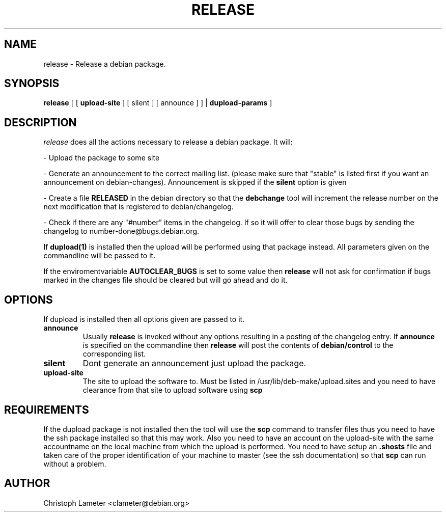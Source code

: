 .TH RELEASE 1L "Debian Utilities" "DEBIAN" \" -*- nroff -*-
.SH NAME
release \- Release a debian package.
.SH SYNOPSIS
\fBrelease\fP [ [ \fBupload-site\fP ] [ silent ] [ announce ] ] | \fBdupload-params\fP ]
.br
.SH DESCRIPTION
.I release
does all the actions necessary to release a debian package. It will:
.PP
- Upload the package to some site
.PP
- Generate an announcement to the correct mailing list. (please make sure
that "stable" is listed first if you want an announcement on
debian-changes). Announcement is skipped if the
.B silent
option is given
.PP
- Create a file \fBRELEASED\fP in the debian directory so that the
\fBdebchange\fP tool will increment the release number on the next
modification that is registered to debian/changelog.
.PP
- Check if there are any "#number" items in the changelog. If so it will
offer to clear those bugs by sending the changelog to
number-done@bugs.debian.org.
.PP
If
.B dupload(1)
is installed then the upload will be performed using that package instead.
All parameters given on the commandline will be passed to it.
.PP
If the enviromentvariable
.B AUTOCLEAR_BUGS
is set to some value then
.B release
will not ask for confirmation if bugs marked in the changes file should be
cleared but will go ahead and do it.
.SH OPTIONS
If dupload is installed then all options given are passed to it.
.TP
.B announce
Usually
.B release
is invoked without any options resulting in a posting of the
changelog entry. If
.B announce
is specified on the commandline then
.B release
will post the contents of
.B debian/control
to the corresponding list.
.TP
.B silent
Dont generate an announcement just upload the package.
.TP
.B upload-site
The site to upload the software to. Must be listed in
/usr/lib/deb-make/upload.sites and you need to have clearance from that site
to upload software using
.B scp
.SH REQUIREMENTS
If the dupload package is not installed then the tool will use the
.B scp
command to transfer files
thus you need to have the ssh package installed so that this may work. Also
you need to have an account on the upload-site with the same accountname on the local
machine from which the upload is performed. You need to have setup an
.B .shosts
file and taken care of the proper identification of your machine
to master (see the ssh documentation) so that
.B scp
can run without a problem.
.SH AUTHOR
Christoph Lameter <clameter@debian.org>
